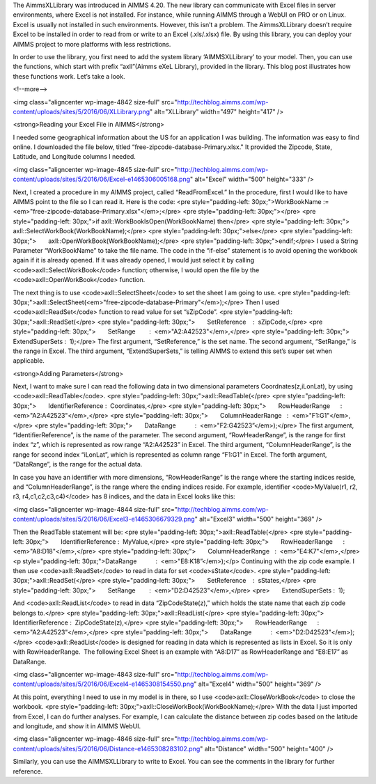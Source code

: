 The AimmsXLLibrary was introduced in AIMMS 4.20. The new library can communicate with Excel files in server environments, where Excel is not installed. For instance, while running AIMMS through a WebUI on PRO or on Linux. Excel is usually not installed in such environments. However, this isn’t a problem. The AimmsXLLibrary doesn’t require Excel to be installed in order to read from or write to an Excel (.xls/.xlsx) file. By using this library, you can deploy your AIMMS project to more platforms with less restrictions.

In order to use the library, you first need to add the system library ‘AIMMSXLLibrary’ to your model. Then, you can use the functions, which start with prefix “axll”(Aimms eXeL Library), provided in the library. This blog post illustrates how these functions work. Let’s take a look.

<!--more-->

<img class="aligncenter wp-image-4842 size-full" src="http://techblog.aimms.com/wp-content/uploads/sites/5/2016/06/XLLibrary.png" alt="XLLibrary" width="497" height="417" />

<strong>Reading your Excel File in AIMMS</strong>

I needed some geographical information about the US for an application I was building. The information was easy to find online. I downloaded the file below, titled “free-zipcode-database-Primary.xlsx." It provided the Zipcode, State, Latitude, and Longitude columns I needed.

<img class="aligncenter wp-image-4845 size-full" src="http://techblog.aimms.com/wp-content/uploads/sites/5/2016/06/Excel-e1465306005168.png" alt="Excel" width="500" height="333" />

Next, I created a procedure in my AIMMS project, called “ReadFromExcel.” In the procedure, first I would like to have AIMMS point to the file so I can read it. Here is the code:
<pre style="padding-left: 30px;">WorkBookName := <em>"free-zipcode-database-Primary.xlsx"</em>;</pre>
<pre style="padding-left: 30px;"></pre>
<pre style="padding-left: 30px;">if axll::WorkBookIsOpen(WorkBookName) then</pre>
<pre style="padding-left: 30px;">       axll::SelectWorkBook(WorkBookName);</pre>
<pre style="padding-left: 30px;">else</pre>
<pre style="padding-left: 30px;">       axll::OpenWorkBook(WorkBookName);</pre>
<pre style="padding-left: 30px;">endif;</pre>
I used a String Parameter “WorkBookName” to take the file name. The code in the “if-else” statement is to avoid opening the workbook again if it is already opened. If it was already opened, I would just select it by calling <code>axll::SelectWorkBook</code> function; otherwise, I would open the file by the <code>axll::OpenWorkBook</code> function.

The next thing is to use <code>axll::SelectSheet</code> to set the sheet I am going to use.
<pre style="padding-left: 30px;">axll::SelectSheet(<em>"free-zipcode-database-Primary"</em>);</pre>
Then I used <code>axll::ReadSet</code> function to read value for set “sZipCode”.
<pre style="padding-left: 30px;">axll::ReadSet(</pre>
<pre style="padding-left: 30px;">       SetReference    :  sZipCode,</pre>
<pre style="padding-left: 30px;">       SetRange        :  <em>"A2:A42523"</em>,</pre>
<pre style="padding-left: 30px;">       ExtendSuperSets :  1);</pre>
The first argument, “SetReference,” is the set name. The second argument, “SetRange,” is the range in Excel. The third argument, “ExtendSuperSets,” is telling AIMMS to extend this set’s super set when applicable.

<strong>Adding Parameters</strong>

Next, I want to make sure I can read the following data in two dimensional parameters Coordnates(z,iLonLat), by using <code>axll::ReadTable</code>.
<pre style="padding-left: 30px;">axll::ReadTable(</pre>
<pre style="padding-left: 30px;">       IdentifierReference :  Coordinates,</pre>
<pre style="padding-left: 30px;">       RowHeaderRange      :  <em>"A2:A42523"</em>,</pre>
<pre style="padding-left: 30px;">       ColumnHeaderRange   :  <em>"F1:G1"</em>,</pre>
<pre style="padding-left: 30px;">       DataRange           :  <em>"F2:G42523”</em>);</pre>
The first argument, “IdentifierReference”, is the name of the parameter. The second argument, “RowHeaderRange”, is the range for first index “z”, which is represented as row range “A2:A42523” in Excel. The third argument, “ColumnHeaderRange”, is the range for second index “iLonLat”, which is represented as column range “F1:G1” in Excel. The forth argument, “DataRange”, is the range for the actual data.

In case you have an identifier with more dimensions, “RowHeaderRange” is the range where the starting indices reside, and “ColumnHeaderRange”, is the range where the ending indices reside. For example, identifier <code>MyValue(r1, r2, r3, r4,c1,c2,c3,c4)</code> has 8 indices, and the data in Excel looks like this:

<img class="aligncenter wp-image-4844 size-full" src="http://techblog.aimms.com/wp-content/uploads/sites/5/2016/06/Excel3-e1465306679329.png" alt="Excel3" width="500" height="369" />

Then the ReadTable statement will be:
<pre style="padding-left: 30px;">axll::ReadTable(</pre>
<pre style="padding-left: 30px;">       IdentifierReference :  MyValue,</pre>
<pre style="padding-left: 30px;">       RowHeaderRange      :  <em>"A8:D18"</em>,</pre>
<pre style="padding-left: 30px;">       ColumnHeaderRange   :  <em>"E4:K7"</em>,</pre>
<p style="padding-left: 30px;">DataRange           :  <em>"E8:K18”</em>);</p>
Continuing with the zip code example. I then use <code>axll::ReadSet</code> to read in data for set <code>sState</code>.
<pre style="padding-left: 30px;">axll::ReadSet(</pre>
<pre style="padding-left: 30px;">       SetReference    :  sStates,</pre>
<pre style="padding-left: 30px;">       SetRange        :  <em>"D2:D42523"</em>,</pre>
<pre>       ExtendSuperSets :  1);

And <code>axll::ReadList</code> to read in data “ZipCodeState(z),” which holds the state name that each zip code belongs to.</pre>
<pre style="padding-left: 30px;">axll::ReadList(</pre>
<pre style="padding-left: 30px;">       IdentifierReference :  ZipCodeState(z),</pre>
<pre style="padding-left: 30px;">       RowHeaderRange      :  <em>"A2:A42523"</em>,</pre>
<pre style="padding-left: 30px;">       DataRange           :  <em>"D2:D42523"</em>);</pre>
<code>axll::ReadList</code> is designed for reading in data which is represented as lists in Excel. So it is only with RowHeaderRange.  The following Excel Sheet is an example with “A8:D17” as RowHeaderRange and “E8:E17” as DataRange.

<img class="aligncenter wp-image-4843 size-full" src="http://techblog.aimms.com/wp-content/uploads/sites/5/2016/06/Excel4-e1465308154550.png" alt="Excel4" width="500" height="369" />

At this point, everything I need to use in my model is in there, so I use <code>axll::CloseWorkBook</code> to close the workbook.
<pre style="padding-left: 30px;">axll::CloseWorkBook(WorkBookName);</pre>
With the data I just imported from Excel, I can do further analyses. For example, I can calculate the distance between zip codes based on the latitude and longitude, and show it in AIMMS WebUI.

<img class="aligncenter wp-image-4846 size-full" src="http://techblog.aimms.com/wp-content/uploads/sites/5/2016/06/Distance-e1465308283102.png" alt="Distance" width="500" height="400" />

Similarly, you can use the AIMMSXLLibrary to write to Excel. You can see the comments in the library for further reference.